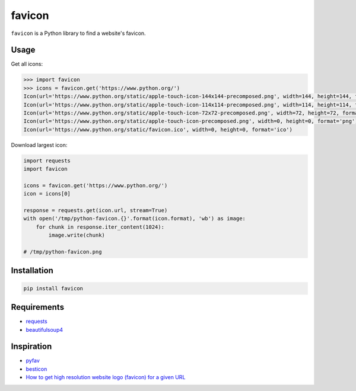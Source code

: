 favicon
=======

.. image:: https://img.shields.io/pypi/v/favicon.svg
    :target: https://pypi.python.org/pypi/favicon

.. image:: https://img.shields.io/badge/license-MIT-blue.svg
    :target: /LICENSE

.. image:: https://travis-ci.org/scottwernervt/favicon.svg?branch=master
    :target: https://travis-ci.org/scottwernervt/favicon

``favicon`` is a Python library to find a website's favicon.

Usage
-----

Get all icons:

.. code-block:: python

    >>> import favicon
    >>> icons = favicon.get('https://www.python.org/')
    Icon(url='https://www.python.org/static/apple-touch-icon-144x144-precomposed.png', width=144, height=144, format='png')
    Icon(url='https://www.python.org/static/apple-touch-icon-114x114-precomposed.png', width=114, height=114, format='png')
    Icon(url='https://www.python.org/static/apple-touch-icon-72x72-precomposed.png', width=72, height=72, format='png')
    Icon(url='https://www.python.org/static/apple-touch-icon-precomposed.png', width=0, height=0, format='png')
    Icon(url='https://www.python.org/static/favicon.ico', width=0, height=0, format='ico')

Download largest icon:

.. code-block:: python

    import requests
    import favicon

    icons = favicon.get('https://www.python.org/')
    icon = icons[0]

    response = requests.get(icon.url, stream=True)
    with open('/tmp/python-favicon.{}'.format(icon.format), 'wb') as image:
        for chunk in response.iter_content(1024):
            image.write(chunk)

    # /tmp/python-favicon.png

Installation
------------

.. code-block:: bash

    pip install favicon

Requirements
------------

* `requests <http://docs.python-requests.org/>`_
* `beautifulsoup4 <https://www.crummy.com/software/BeautifulSoup/bs4/doc/>`_

Inspiration
-----------

* `pyfav <https://github.com/phillipsm/pyfav>`_
* `besticon <https://github.com/mat/besticon/>`_
* `How to get high resolution website logo (favicon) for a given URL <https://stackoverflow.com/questions/21991044/how-to-get-high-resolution-website-logo-favicon-for-a-given-url>`_
